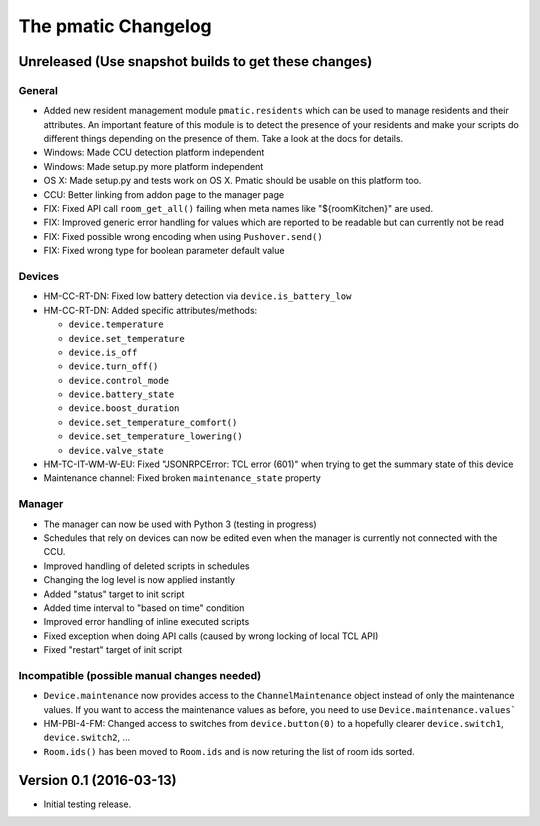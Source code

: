 The pmatic Changelog
====================

Unreleased (Use snapshot builds to get these changes)
-----------------------------------------------------

General
```````

* Added new resident management module ``pmatic.residents`` which can be used to
  manage residents and their attributes. An important feature of this module 
  is to detect the presence of your residents and make your scripts do different
  things depending on the presence of them. Take a look at the docs for details.
* Windows: Made CCU detection platform independent
* Windows: Made setup.py more platform independent
* OS X: Made setup.py and tests work on OS X. Pmatic should be usable on this platform too.
* CCU: Better linking from addon page to the manager page
* FIX: Fixed API call ``room_get_all()`` failing when meta names like "${roomKitchen}" are used.
* FIX: Improved generic error handling for values which are reported to be readable
  but can currently not be read
* FIX: Fixed possible wrong encoding when using ``Pushover.send()``
* FIX: Fixed wrong type for boolean parameter default value

Devices
```````

* HM-CC-RT-DN: Fixed low battery detection via ``device.is_battery_low``
* HM-CC-RT-DN: Added specific attributes/methods:

  * ``device.temperature``
  * ``device.set_temperature``
  * ``device.is_off``
  * ``device.turn_off()``
  * ``device.control_mode``
  * ``device.battery_state``
  * ``device.boost_duration``
  * ``device.set_temperature_comfort()``
  * ``device.set_temperature_lowering()``
  * ``device.valve_state``

* HM-TC-IT-WM-W-EU: Fixed "JSONRPCError: TCL error (601)" when trying to get
  the summary state of this device
* Maintenance channel: Fixed broken ``maintenance_state`` property

Manager
```````

* The manager can now be used with Python 3 (testing in progress)
* Schedules that rely on devices can now be edited even when the
  manager is currently not connected with the CCU.
* Improved handling of deleted scripts in schedules
* Changing the log level is now applied instantly
* Added "status" target to init script
* Added time interval to "based on time" condition
* Improved error handling of inline executed scripts
* Fixed exception when doing API calls (caused by wrong locking of local TCL API)
* Fixed "restart" target of init script

Incompatible (possible manual changes needed)
`````````````````````````````````````````````

* ``Device.maintenance`` now provides access to the ``ChannelMaintenance``
  object instead of only the maintenance values. If you want to access the
  maintenance values as before, you need to use ``Device.maintenance.values```
* HM-PBI-4-FM: Changed access to switches from ``device.button(0)`` to
  a hopefully clearer ``device.switch1``, ``device.switch2``, ...
* ``Room.ids()`` has been moved to ``Room.ids`` and is now returing the list
  of room ids sorted.

Version 0.1 (2016-03-13)
------------------------

* Initial testing release.
